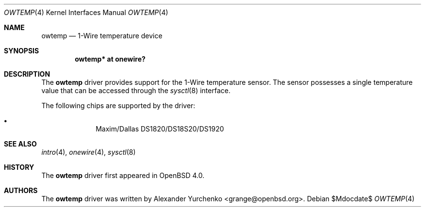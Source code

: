 .\"	$OpenBSD: owtemp.4,v 1.5 2007/03/02 17:08:21 jmc Exp $
.\"
.\" Copyright (c) 2006 Alexander Yurchenko <grange@openbsd.org>
.\"
.\" Permission to use, copy, modify, and distribute this software for any
.\" purpose with or without fee is hereby granted, provided that the above
.\" copyright notice and this permission notice appear in all copies.
.\"
.\" THE SOFTWARE IS PROVIDED "AS IS" AND THE AUTHOR DISCLAIMS ALL WARRANTIES
.\" WITH REGARD TO THIS SOFTWARE INCLUDING ALL IMPLIED WARRANTIES OF
.\" MERCHANTABILITY AND FITNESS. IN NO EVENT SHALL THE AUTHOR BE LIABLE FOR
.\" ANY SPECIAL, DIRECT, INDIRECT, OR CONSEQUENTIAL DAMAGES OR ANY DAMAGES
.\" WHATSOEVER RESULTING FROM LOSS OF USE, DATA OR PROFITS, WHETHER IN AN
.\" ACTION OF CONTRACT, NEGLIGENCE OR OTHER TORTIOUS ACTION, ARISING OUT OF
.\" OR IN CONNECTION WITH THE USE OR PERFORMANCE OF THIS SOFTWARE.
.\"
.Dd $Mdocdate$
.Dt OWTEMP 4
.Os
.Sh NAME
.Nm owtemp
.Nd 1-Wire temperature device
.Sh SYNOPSIS
.Cd "owtemp* at onewire?"
.Sh DESCRIPTION
The
.Nm
driver provides support for the 1-Wire temperature sensor.
The sensor possesses a single temperature value that can be accessed
through the
.Xr sysctl 8
interface.
.Pp
The following chips are supported by the driver:
.Pp
.Bl -bullet -compact -offset indent
.It
Maxim/Dallas DS1820/DS18S20/DS1920
.El
.Sh SEE ALSO
.Xr intro 4 ,
.Xr onewire 4 ,
.Xr sysctl 8
.Sh HISTORY
The
.Nm
driver first appeared in
.Ox 4.0 .
.Sh AUTHORS
.An -nosplit
The
.Nm
driver was written by
.An Alexander Yurchenko Aq grange@openbsd.org .
